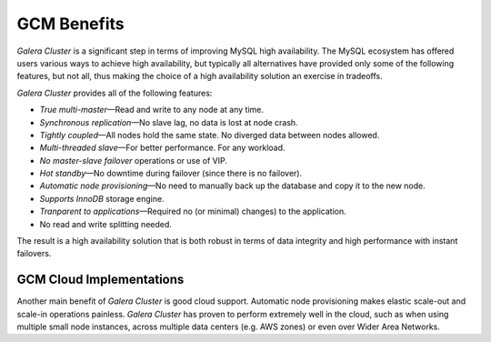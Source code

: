 =================
 GCM Benefits
=================
.. _`GCM Benefits`:

*Galera Cluster* is a significant step in terms of improving MySQL
high availability. The MySQL ecosystem has offered users
various ways to achieve high availability, but typically
all alternatives have provided only some of the following
features, but not all, thus making the choice of a high
availability solution an exercise in tradeoffs.

*Galera Cluster* provides all of the following features:

* *True multi-master* |---| Read and write to any node at any time.
* *Synchronous replication* |---| No slave lag, no data is lost at node crash.
* *Tightly coupled* |---| All nodes hold the same state. No diverged data between nodes allowed.
* *Multi-threaded slave* |---| For better performance. For any workload.
* *No master-slave failover* operations or use of VIP.
* *Hot standby* |---| No downtime during failover (since there is no failover).
* *Automatic node provisioning* |---| No need to manually back up the database and 
  copy it to the new node.
* *Supports InnoDB* storage engine.
* *Tranparent to applications* |---| Required no (or minimal) changes)
  to the application. 
* No read and write splitting needed. 



The result is a high availability solution that is both robust
in terms of data integrity and high performance with instant
failovers.

------------------------------
 GCM Cloud Implementations
------------------------------
.. _`GCM Cloud Implementations`:

Another main benefit of *Galera Cluster* is good cloud support.
Automatic node provisioning makes elastic scale-out
and scale-in operations painless. *Galera Cluster* has proven
to perform extremely well in the cloud, such as when
using multiple small node instances, across multiple
data centers (e.g. AWS zones) or even over Wider Area
Networks.

.. |---|   unicode:: U+2014 .. EM DASH
   :trim: